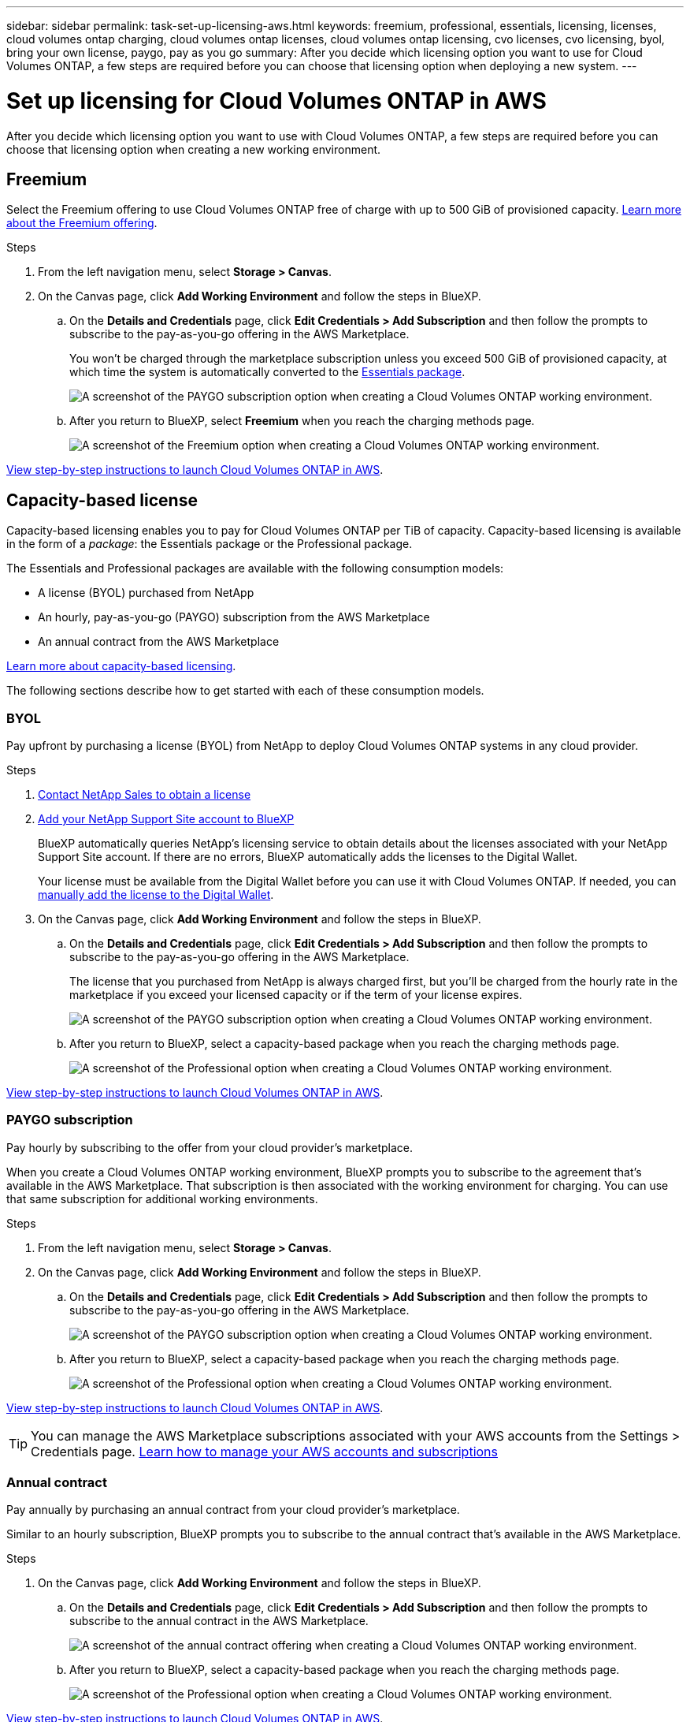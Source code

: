 ---
sidebar: sidebar
permalink: task-set-up-licensing-aws.html
keywords: freemium, professional, essentials, licensing, licenses, cloud volumes ontap charging, cloud volumes ontap licenses, cloud volumes ontap licensing, cvo licenses, cvo licensing, byol, bring your own license, paygo, pay as you go
summary: After you decide which licensing option you want to use for Cloud Volumes ONTAP, a few steps are required before you can choose that licensing option when deploying a new system.
---

= Set up licensing for Cloud Volumes ONTAP in AWS
:hardbreaks:
:nofooter:
:icons: font
:linkattrs:
:imagesdir: ./media/

[.lead]
After you decide which licensing option you want to use with Cloud Volumes ONTAP, a few steps are required before you can choose that licensing option when creating a new working environment.

== Freemium

Select the Freemium offering to use Cloud Volumes ONTAP free of charge with up to 500 GiB of provisioned capacity. link:concept-licensing.html#freemium-offering[Learn more about the Freemium offering].

.Steps

. From the left navigation menu, select *Storage > Canvas*.

. On the Canvas page, click *Add Working Environment* and follow the steps in BlueXP.

.. On the *Details and Credentials* page, click *Edit Credentials > Add Subscription* and then follow the prompts to subscribe to the pay-as-you-go offering in the AWS Marketplace.
+
You won't be charged through the marketplace subscription unless you exceed 500 GiB of provisioned capacity, at which time the system is automatically converted to the link:concept-licensing.html#capacity-based-licensing-packages[Essentials package].
+
image:screenshot-aws-paygo-subscription.png[A screenshot of the PAYGO subscription option when creating a Cloud Volumes ONTAP working environment.]

.. After you return to BlueXP, select *Freemium* when you reach the charging methods page.
+
image:screenshot-freemium.png[A screenshot of the Freemium option when creating a Cloud Volumes ONTAP working environment.]

link:task-deploying-otc-aws.html[View step-by-step instructions to launch Cloud Volumes ONTAP in AWS].

== Capacity-based license

Capacity-based licensing enables you to pay for Cloud Volumes ONTAP per TiB of capacity. Capacity-based licensing is available in the form of a _package_: the Essentials package or the Professional package.

The Essentials and Professional packages are available with the following consumption models:

* A license (BYOL) purchased from NetApp
* An hourly, pay-as-you-go (PAYGO) subscription from the AWS Marketplace
* An annual contract from the AWS Marketplace

link:concept-licensing.html[Learn more about capacity-based licensing].

The following sections describe how to get started with each of these consumption models.

=== BYOL

Pay upfront by purchasing a license (BYOL) from NetApp to deploy Cloud Volumes ONTAP systems in any cloud provider.

.Steps

. https://cloud.netapp.com/contact-cds[Contact NetApp Sales to obtain a license^]

. https://docs.netapp.com/us-en/cloud-manager-setup-admin/task-adding-nss-accounts.html#add-an-nss-account[Add your NetApp Support Site account to BlueXP^]
+
BlueXP automatically queries NetApp's licensing service to obtain details about the licenses associated with your NetApp Support Site account. If there are no errors, BlueXP automatically adds the licenses to the Digital Wallet.
+
Your license must be available from the Digital Wallet before you can use it with Cloud Volumes ONTAP. If needed, you can link:task-manage-capacity-licenses.html#add-purchased-licenses-to-your-account[manually add the license to the Digital Wallet].

. On the Canvas page, click *Add Working Environment* and follow the steps in BlueXP.

.. On the *Details and Credentials* page, click *Edit Credentials > Add Subscription* and then follow the prompts to subscribe to the pay-as-you-go offering in the AWS Marketplace.
+
The license that you purchased from NetApp is always charged first, but you'll be charged from the hourly rate in the marketplace if you exceed your licensed capacity or if the term of your license expires.
+
image:screenshot-aws-paygo-subscription.png[A screenshot of the PAYGO subscription option when creating a Cloud Volumes ONTAP working environment.]

.. After you return to BlueXP, select a capacity-based package when you reach the charging methods page.
+
image:screenshot-professional.png[A screenshot of the Professional option when creating a Cloud Volumes ONTAP working environment.]

link:task-deploying-otc-aws.html[View step-by-step instructions to launch Cloud Volumes ONTAP in AWS].

=== PAYGO subscription

Pay hourly by subscribing to the offer from your cloud provider's marketplace.

When you create a Cloud Volumes ONTAP working environment, BlueXP prompts you to subscribe to the agreement that's available in the AWS Marketplace. That subscription is then associated with the working environment for charging. You can use that same subscription for additional working environments.

.Steps

. From the left navigation menu, select *Storage > Canvas*.

. On the Canvas page, click *Add Working Environment* and follow the steps in BlueXP.

.. On the *Details and Credentials* page, click *Edit Credentials > Add Subscription* and then follow the prompts to subscribe to the pay-as-you-go offering in the AWS Marketplace.
+
image:screenshot-aws-paygo-subscription.png[A screenshot of the PAYGO subscription option when creating a Cloud Volumes ONTAP working environment.]

.. After you return to BlueXP, select a capacity-based package when you reach the charging methods page.
+
image:screenshot-professional.png[A screenshot of the Professional option when creating a Cloud Volumes ONTAP working environment.]

link:task-deploying-otc-aws.html[View step-by-step instructions to launch Cloud Volumes ONTAP in AWS].

TIP: You can manage the AWS Marketplace subscriptions associated with your AWS accounts from the Settings > Credentials page. https://docs.netapp.com/us-en/cloud-manager-setup-admin/task-adding-aws-accounts.html[Learn how to manage your AWS accounts and subscriptions^]

=== Annual contract

Pay annually by purchasing an annual contract from your cloud provider's marketplace.

Similar to an hourly subscription, BlueXP prompts you to subscribe to the annual contract  that's available in the AWS Marketplace.

.Steps

. On the Canvas page, click *Add Working Environment* and follow the steps in BlueXP.

.. On the *Details and Credentials* page, click *Edit Credentials > Add Subscription* and then follow the prompts to subscribe to the annual contract in the AWS Marketplace.
+
image:screenshot-aws-annual-subscription.png[A screenshot of the annual contract offering when creating a Cloud Volumes ONTAP working environment.]

.. After you return to BlueXP, select a capacity-based package when you reach the charging methods page.
+
image:screenshot-professional.png[A screenshot of the Professional option when creating a Cloud Volumes ONTAP working environment.]

link:task-deploying-otc-aws.html[View step-by-step instructions to launch Cloud Volumes ONTAP in AWS].

== Keystone Flex Subscription

A Keystone Flex Subscription is a pay-as-you-grow subscription-based service. link:concept-licensing.html#keystone-flex-subscription[Learn more about Keystone Flex Subscriptions].

.Steps

. If you don't have a subscription yet, https://www.netapp.com/forms/keystone-sales-contact/[contact NetApp^]

. mailto:ng-keystone-success@netapp.com[Contact NetApp] to authorize your BlueXP user account with one or more Keystone Flex Subscriptions.

. After NetApp authorizes your account, link:task-manage-keystone.html#link-a-subscription[link your subscriptions for use with Cloud Volumes ONTAP].

. On the Canvas page, click *Add Working Environment* and follow the steps in BlueXP.

.. Select the Keystone Flex Subscription charging method when prompted to choose a charging method.
+
image:screenshot-keystone.png[A screenshot of the Keystone Flex Subscription option when creating a Cloud Volumes ONTAP working environment.]

link:task-deploying-otc-aws.html[View step-by-step instructions to launch Cloud Volumes ONTAP in AWS].

